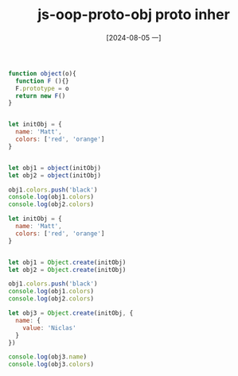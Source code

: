 :PROPERTIES:
:ID:       68fca40a-d901-46df-889e-c68a47421ff3
:END:
#+title: js-oop-proto-obj proto inher
#+date: [2024-08-05 一]
#+last_modified:  

#+BEGIN_SRC js :noweb yes :results output
function object(o){
  function F (){}
  F.prototype = o
  return new F()
}


let initObj = {
  name: 'Matt',
  colors: ['red', 'orange']
}


let obj1 = object(initObj)
let obj2 = object(initObj)

obj1.colors.push('black')
console.log(obj1.colors)
console.log(obj2.colors)

#+END_SRC

#+RESULTS:
: [ 'red', 'orange', 'black' ]
: [ 'red', 'orange', 'black' ]


#+BEGIN_SRC js :noweb yes :results output
let initObj = {
  name: 'Matt',
  colors: ['red', 'orange']
}


let obj1 = Object.create(initObj)
let obj2 = Object.create(initObj)

obj1.colors.push('black')
console.log(obj1.colors)
console.log(obj2.colors)

let obj3 = Object.create(initObj, {
  name: {
    value: 'Niclas'
  }
})

console.log(obj3.name)
console.log(obj3.colors)
#+END_SRC

#+RESULTS:
: [ 'red', 'orange', 'black' ]
: [ 'red', 'orange', 'black' ]
: Niclas
: [ 'red', 'orange', 'black' ]

